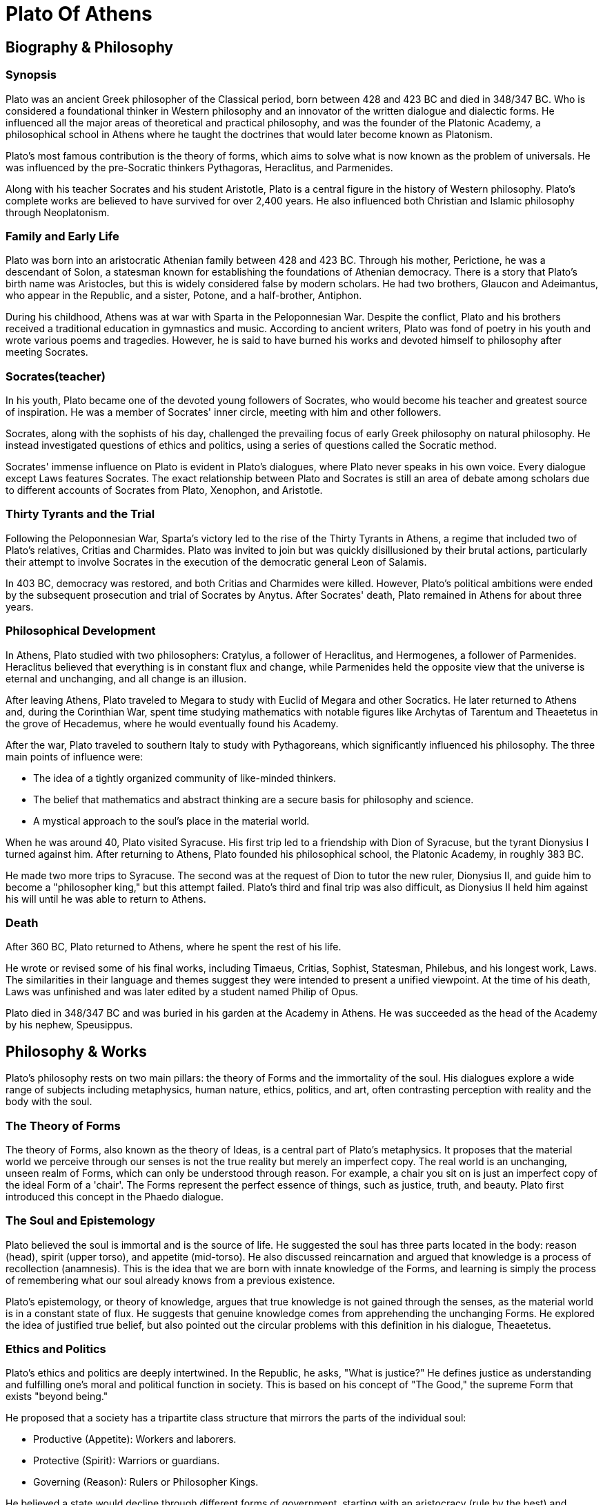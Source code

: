= Plato Of Athens


== Biography & Philosophy

=== Synopsis
Plato was an ancient Greek philosopher of the Classical period, born between 428 and 423 BC and died in 348/347 BC. Who is considered a foundational thinker in Western philosophy and an innovator of the written dialogue and dialectic forms. He influenced all the major areas of theoretical and practical philosophy, and was the founder of the Platonic Academy, a philosophical school in Athens where he taught the doctrines that would later become known as Platonism.

Plato's most famous contribution is the theory of forms, which aims to solve what is now known as the problem of universals. He was influenced by the pre-Socratic thinkers Pythagoras, Heraclitus, and Parmenides.

Along with his teacher Socrates and his student Aristotle, Plato is a central figure in the history of Western philosophy. Plato's complete works are believed to have survived for over 2,400 years. He also influenced both Christian and Islamic philosophy through Neoplatonism.

=== Family and Early Life
Plato was born into an aristocratic Athenian family between 428 and 423 BC. Through his mother, Perictione, he was a descendant of Solon, a statesman known for establishing the foundations of Athenian democracy. There is a story that Plato's birth name was Aristocles, but this is widely considered false by modern scholars. He had two brothers, Glaucon and Adeimantus, who appear in the Republic, and a sister, Potone, and a half-brother, Antiphon.

During his childhood, Athens was at war with Sparta in the Peloponnesian War. Despite the conflict, Plato and his brothers received a traditional education in gymnastics and music. According to ancient writers, Plato was fond of poetry in his youth and wrote various poems and tragedies. However, he is said to have burned his works and devoted himself to philosophy after meeting Socrates.

=== Socrates(teacher)

In his youth, Plato became one of the devoted young followers of Socrates, who would become his teacher and greatest source of inspiration. He was a member of Socrates' inner circle, meeting with him and other followers.

Socrates, along with the sophists of his day, challenged the prevailing focus of early Greek philosophy on natural philosophy. He instead investigated questions of ethics and politics, using a series of questions called the Socratic method.

Socrates' immense influence on Plato is evident in Plato's dialogues, where Plato never speaks in his own voice. Every dialogue except Laws features Socrates. The exact relationship between Plato and Socrates is still an area of debate among scholars due to different accounts of Socrates from Plato, Xenophon, and Aristotle.

=== Thirty Tyrants and the Trial

Following the Peloponnesian War, Sparta's victory led to the rise of the Thirty Tyrants in Athens, a regime that included two of Plato's relatives, Critias and Charmides. Plato was invited to join but was quickly disillusioned by their brutal actions, particularly their attempt to involve Socrates in the execution of the democratic general Leon of Salamis.

In 403 BC, democracy was restored, and both Critias and Charmides were killed. However, Plato's political ambitions were ended by the subsequent prosecution and trial of Socrates by Anytus. After Socrates' death, Plato remained in Athens for about three years.

=== Philosophical Development

In Athens, Plato studied with two philosophers: Cratylus, a follower of Heraclitus, and Hermogenes, a follower of Parmenides. Heraclitus believed that everything is in constant flux and change, while Parmenides held the opposite view that the universe is eternal and unchanging, and all change is an illusion.

After leaving Athens, Plato traveled to Megara to study with Euclid of Megara and other Socratics. He later returned to Athens and, during the Corinthian War, spent time studying mathematics with notable figures like Archytas of Tarentum and Theaetetus in the grove of Hecademus, where he would eventually found his Academy.

After the war, Plato traveled to southern Italy to study with Pythagoreans, which significantly influenced his philosophy. The three main points of influence were:

- The idea of a tightly organized community of like-minded thinkers.

- The belief that mathematics and abstract thinking are a secure basis for philosophy and science.

- A mystical approach to the soul's place in the material world.

When he was around 40, Plato visited Syracuse. His first trip led to a friendship with Dion of Syracuse, but the tyrant Dionysius I turned against him. After returning to Athens, Plato founded his philosophical school, the Platonic Academy, in roughly 383 BC.

He made two more trips to Syracuse. The second was at the request of Dion to tutor the new ruler, Dionysius II, and guide him to become a "philosopher king," but this attempt failed. Plato's third and final trip was also difficult, as Dionysius II held him against his will until he was able to return to Athens.

=== Death

After 360 BC, Plato returned to Athens, where he spent the rest of his life.

He wrote or revised some of his final works, including Timaeus, Critias, Sophist, Statesman, Philebus, and his longest work, Laws. The similarities in their language and themes suggest they were intended to present a unified viewpoint. At the time of his death, Laws was unfinished and was later edited by a student named Philip of Opus.

Plato died in 348/347 BC and was buried in his garden at the Academy in Athens. He was succeeded as the head of the Academy by his nephew, Speusippus.

== Philosophy & Works

Plato's philosophy rests on two main pillars: the theory of Forms and the immortality of the soul. His dialogues explore a wide range of subjects including metaphysics, human nature, ethics, politics, and art, often contrasting perception with reality and the body with the soul.

=== The Theory of Forms
The theory of Forms, also known as the theory of Ideas, is a central part of Plato's metaphysics. It proposes that the material world we perceive through our senses is not the true reality but merely an imperfect copy. The real world is an unchanging, unseen realm of Forms, which can only be understood through reason. For example, a chair you sit on is just an imperfect copy of the ideal Form of a 'chair'. The Forms represent the perfect essence of things, such as justice, truth, and beauty. Plato first introduced this concept in the Phaedo dialogue.

=== The Soul and Epistemology
Plato believed the soul is immortal and is the source of life. He suggested the soul has three parts located in the body: reason (head), spirit (upper torso), and appetite (mid-torso). He also discussed reincarnation and argued that knowledge is a process of recollection (anamnesis). This is the idea that we are born with innate knowledge of the Forms, and learning is simply the process of remembering what our soul already knows from a previous existence.

Plato's epistemology, or theory of knowledge, argues that true knowledge is not gained through the senses, as the material world is in a constant state of flux. He suggests that genuine knowledge comes from apprehending the unchanging Forms. He explored the idea of justified true belief, but also pointed out the circular problems with this definition in his dialogue, Theaetetus.

=== Ethics and Politics
Plato's ethics and politics are deeply intertwined. In the Republic, he asks, "What is justice?" He defines justice as understanding and fulfilling one's moral and political function in society. This is based on his concept of "The Good," the supreme Form that exists "beyond being."

He proposed that a society has a tripartite class structure that mirrors the parts of the individual soul:

- Productive (Appetite): Workers and laborers.

- Protective (Spirit): Warriors or guardians.

- Governing (Reason): Rulers or Philosopher Kings.

He believed a state would decline through different forms of government, starting with an aristocracy (rule by the best) and eventually falling into tyranny.

=== Rhetoric and Poetry
Plato had a complex view of art. While he acknowledged that poetry can be divinely inspired, he also famously suggested in the Republic that it should be outlawed because it imitates the material world, which is itself an imitation of the true Forms. He was critical of rhetoric but also used it skillfully in his own writings, often employing myths and allegorical narratives to make philosophical concepts more accessible to a wider audience. Notable examples include the Allegory of the Cave and the Myth of Er.